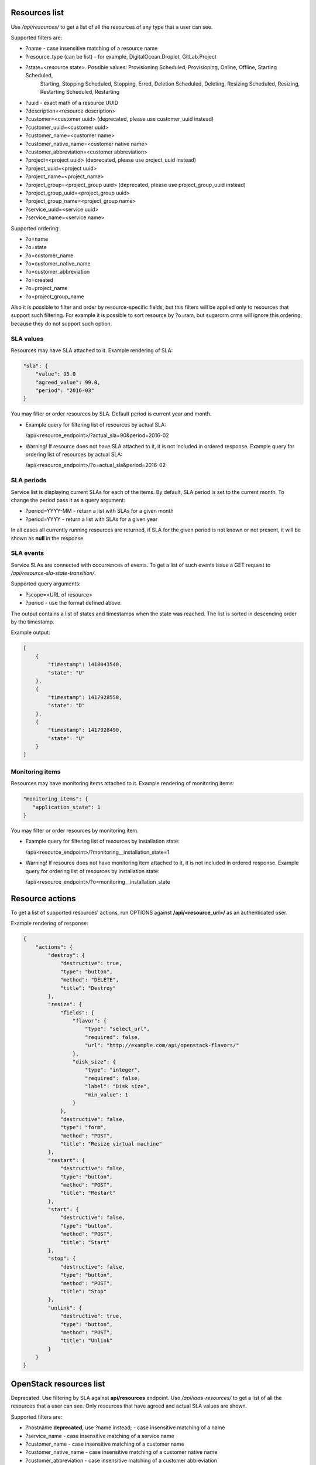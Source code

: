 Resources list
--------------

Use */api/resources/* to get a list of all the resources of any type that a user can see.

Supported filters are:

- ?name - case insensitive matching of a resource name
- ?resource_type (can be list) - for example, DigitalOcean.Droplet, GitLab.Project
- ?state=<resource state>. Possible values: Provisioning Scheduled, Provisioning, Online, Offline, Starting Scheduled,
                           Starting, Stopping Scheduled, Stopping, Erred, Deletion Scheduled, Deleting,
                           Resizing Scheduled, Resizing, Restarting Scheduled, Restarting
- ?uuid - exact math of a resource UUID
- ?description=<resource description>
- ?customer=<customer uuid> (deprecated, please use customer_uuid instead)
- ?customer_uuid=<customer uuid>
- ?customer_name=<customer name>
- ?customer_native_name=<customer native name>
- ?customer_abbreviation=<customer abbreviation>
- ?project=<project uuid> (deprecated, please use project_uuid instead)
- ?project_uuid=<project uuid>
- ?project_name=<project_name>
- ?project_group=<project_group uuid> (deprecated, please use project_group_uuid instead)
- ?project_group_uuid=<project_group uuid>
- ?project_group_name=<project_group name>
- ?service_uuid=<service uuid>
- ?service_name=<service name>

Supported ordering:

- ?o=name
- ?o=state
- ?o=customer_name
- ?o=customer_native_name
- ?o=customer_abbreviation
- ?o=created
- ?o=project_name
- ?o=project_group_name

Also it is possible to filter and order by resource-specific fields, but this filters will be applied only to
resources that support such filtering. For example it is possible to sort resource by ?o=ram, but sugarcrm crms
will ignore this ordering, because they do not support such option.


SLA values
^^^^^^^^^^

Resources may have SLA attached to it. Example rendering of SLA:

.. code-block:: javascript

    "sla": {
        "value": 95.0
        "agreed_value": 99.0,
        "period": "2016-03"
    }

You may filter or order resources by SLA. Default period is current year and month.

- Example query for filtering list of resources by actual SLA:

  /api/<resource_endpoint>/?actual_sla=90&period=2016-02

- Warning! If resource does not have SLA attached to it, it is not included in ordered response.
  Example query for ordering list of resources by actual SLA:

  /api/<resource_endpoint>/?o=actual_sla&period=2016-02

SLA periods
^^^^^^^^^^^

Service list is displaying current SLAs for each of the items. By default, SLA period is set to the current month. To
change the period pass it as a query argument:

- ?period=YYYY-MM - return a list with SLAs for a given month
- ?period=YYYY - return a list with SLAs for a given year

In all cases all currently running resources are returned, if SLA for the given period is not known or not present, it
will be shown as **null** in the response.

SLA events
^^^^^^^^^^

Service SLAs are connected with occurrences of events. To get a list of such events issue a GET request to
*/api/resource-sla-state-transition/*.

Supported query arguments:

- ?scope=<URL of resource>
- ?period - use the format defined above.

The output contains a list of states and timestamps when the state was reached. The list is sorted in descending order
by the timestamp.

Example output:

.. code-block:: javascript

    [
        {
            "timestamp": 1418043540,
            "state": "U"
        },
        {
            "timestamp": 1417928550,
            "state": "D"
        },
        {
            "timestamp": 1417928490,
            "state": "U"
        }
    ]

Monitoring items
^^^^^^^^^^^^^^^^

Resources may have monitoring items attached to it. Example rendering of monitoring items:

.. code-block:: javascript

    "monitoring_items": {
       "application_state": 1
    }

You may filter or order resources by monitoring item.

- Example query for filtering list of resources by installation state:

  /api/<resource_endpoint>/?monitoring__installation_state=1

- Warning! If resource does not have monitoring item attached to it, it is not included in ordered response.
  Example query for ordering list of resources by installation state:

  /api/<resource_endpoint>/?o=monitoring__installation_state

Resource actions
----------------

To get a list of supported resources' actions, run OPTIONS against **/api/<resource_url>/** as an authenticated user.

Example rendering of response:

.. code-block:: javascript

    {
        "actions": {
            "destroy": {
                "destructive": true,
                "type": "button",
                "method": "DELETE",
                "title": "Destroy"
            },
            "resize": {
                "fields": {
                    "flavor": {
                        "type": "select_url",
                        "required": false,
                        "url": "http://example.com/api/openstack-flavors/"
                    },
                    "disk_size": {
                        "type": "integer",
                        "required": false,
                        "label": "Disk size",
                        "min_value": 1
                    }
                },
                "destructive": false,
                "type": "form",
                "method": "POST",
                "title": "Resize virtual machine"
            },
            "restart": {
                "destructive": false,
                "type": "button",
                "method": "POST",
                "title": "Restart"
            },
            "start": {
                "destructive": false,
                "type": "button",
                "method": "POST",
                "title": "Start"
            },
            "stop": {
                "destructive": false,
                "type": "button",
                "method": "POST",
                "title": "Stop"
            },
            "unlink": {
                "destructive": true,
                "type": "button",
                "method": "POST",
                "title": "Unlink"
            }
        }
    }

OpenStack resources list
------------------------

Deprecated. Use filtering by SLA against **api/resources** endpoint.
Use */api/iaas-resources/* to get a list of all the resources that a user can see.
Only resources that have agreed and actual SLA values are shown.

Supported filters are:

- ?hostname **deprecated**, use ?name instead; - case insensitive matching of a name
- ?service_name - case insensitive matching of a service name
- ?customer_name - case insensitive matching of a customer name
- ?customer_native_name - case insensitive matching of a customer native name
- ?customer_abbreviation - case insensitive matching of a customer abbreviation
- ?project_name - case insensitive matching of a project name
- ?project_group_name - case insensitive matching of a project_group name
- ?agreed_sla - exact match of SLA numbers
- ?actual_sla - exact match of SLA numbers
- ?project_groups -  **deprecated**, use ?project_group_name instead

Ordering can be done by the following fields (prefix with **-** for descending order):

- ?o=hostname **deprecated**, use ?o=name instead;
- ?o=template_name
- ?o=customer_name
- ?o=customer_abbreviation
- ?o=customer_native_name
- ?o=project_name
- ?o=project_group_name
- ?o=agreed_sla
- ?o=actual_sla
- ?o=template__name - **deprecated**, use ?o=template_name instead
- ?o=project__customer__name - **deprecated**, use ?o=customer_name instead
- ?o=project__name - **deprecated**, use ?o=project_name instead
- ?o=project__project_groups__name - **deprecated**, use ?o=project_group_name instead
- ?o=slas__value - **deprecated**, use ?o=actual_sla instead

Response example:

.. code-block:: http

    HTTP/1.0 200 OK
    Content-Type: application/json
    Vary: Accept
    Allow: GET, HEAD, OPTIONS
    X-Result-Count: 1

    [
        {
            "url": "http://example.com/api/iaas-resources/0356addb8e9742e7b984ebcaf5912c6b/",
            "uuid": "0356addb8e9742e7b984ebcaf5912c6b",
            "state": "Offline",
            "name": "FromBackup777",
            "template_name": "cirros-0.3.1-x86_64",
            "customer_name": "Customer A",
            "customer_native_name": "Customer A (native)",
            "customer_abbreviation": "CA",
            "project_name": "STG/Backups",
            "project_uuid": "19e4581367cb4f93bf77c21f68fbc2d1",
            "project_url": "http://example.com/api/projects/19e4581367cb4f93bf77c21f68fbc2d1/",
            "project_groups": [],
            "agreed_sla": "95",
            "actual_sla": null,
            "service_type": "IaaS",
            "access_information": []
        }
    ]

